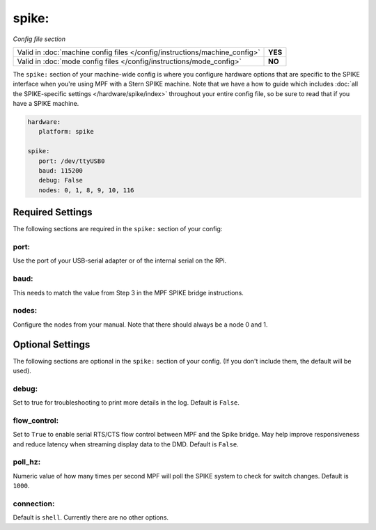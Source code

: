 spike:
======


*Config file section*

+----------------------------------------------------------------------------+---------+
| Valid in :doc:`machine config files </config/instructions/machine_config>` | **YES** |
+----------------------------------------------------------------------------+---------+
| Valid in :doc:`mode config files </config/instructions/mode_config>`       | **NO**  |
+----------------------------------------------------------------------------+---------+

The ``spike:`` section of your machine-wide config is where you
configure hardware options that are specific to the SPIKE interface
when you're using MPF with a Stern SPIKE machine.
Note that we have a how to guide which includes
:doc:`all the SPIKE-specific settings </hardware/spike/index>` throughout your entire
config file, so be sure to read that if you have a SPIKE machine.

.. code-block:: mpf-config

   hardware:
      platform: spike

   spike:
      port: /dev/ttyUSB0
      baud: 115200
      debug: False
      nodes: 0, 1, 8, 9, 10, 116

Required Settings
-----------------

The following sections are required in the ``spike:`` section of your config:

port:
~~~~~

Use the port of your USB-serial adapter or of the internal serial
on the RPi.

baud:
~~~~~

This needs to match the value from Step 3 in the MPF SPIKE bridge
instructions.

nodes:
~~~~~~

Configure the nodes from your manual. Note that there should
always be a node 0 and 1.

Optional Settings
-----------------
The following sections are optional in the ``spike:`` section of your config.
(If you don't include them, the default will be used).

debug:
~~~~~~

Set to true for troubleshooting to print more details in the log.
Default is ``False``.

flow_control:
~~~~~~~~~~~~~

Set to ``True`` to enable serial RTS/CTS flow control between MPF and the Spike bridge. May
help improve responsiveness and reduce latency when streaming display data to the DMD.
Default is ``False``.

poll_hz:
~~~~~~~~

Numeric value of how many times per second MPF will poll the SPIKE
system to check for switch changes. Default is ``1000``.

connection:
~~~~~~~~~~~

Default is ``shell``. Currently there are no other options.

